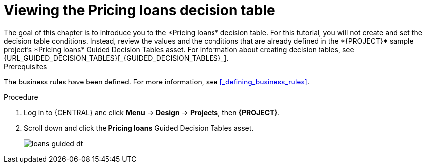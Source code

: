[id='_creating_decision_tables']

= Viewing the Pricing loans decision table
The goal of this chapter is to introduce you to the *Pricing loans* decision table. For this tutorial, you will not create and set the decision table conditions. Instead, review the values and the conditions that are already defined in the *{PROJECT}* sample project's *Pricing loans* Guided Decision Tables asset. For information about creating decision tables, see {URL_GUIDED_DECISION_TABLES}[_{GUIDED_DECISION_TABLES}_].

.Prerequisites
The business rules have been defined. For more information, see <<_defining_business_rules>>.

.Procedure
//. Log in to {CENTRAL} and click *Menu* -> *Design* -> *Projects*, then *{PROJECT}*.
//. Click *Create New Asset* -> *Guided Decision Table*, then enter:

//* *Name*: `Mortgage Decision Table`
//* *Package*: `com.myspace.mortgage_app`
//+
//. Select *Use Wizard*.
//+
//image::getting-started/table-wizard.png[]

//. Click *Ok* to open the *Guided Decision Table Wizard*.
//+
//image::getting-started/wizard-panel.png[]

//== Setting the Mortgage Decision Table conditions
//You must set the table conditions that will be used to determine the loan applicants eligibility.

//. Select *Add Fact Patterns*.
//. Move the *Applicant* and *Property* patterns to the *Chosen patterns* section.
//. Click *Add Constraints*, select *Applicant > annualincome:Whole number (integer)*, and move *annualincome..* to the *Conditions* section.
//+
//image::getting-started/income-condition.png[]

//. From *Conditions*, select *annualincome*, then enter:
//+
//* *Column header (description)*: `Annual Income (Greater Than)`
//* *Operator*: `greater than`
//+
//. Move *annualincome:Whole number (integer)* to the *Conditions* section.
//. From *Conditions*, select *annualincome*, then enter:
//+
//* *Column header (description)*: `Annual Income (Less Than or Equal To)`
//* *Operator*: `less than or equal to`
//+
//. From *Available patterns*, select *Property*,  then from *Available fields*, select *saleprice:Whole number (integer)* and move it to the *Conditions* section.
//. From *Conditions*, select *saleprice*, then enter:
//+
//* *Column header (description)*: `Sale Price (Less Than)`
//* *Operator*: `less than`
//. From *Available fields*, select *age: Text*, and move it to the *Conditions* section.
//. From *Conditions*, select *age*, then enter:
//+
//* *Column header (description)*: `Property Age (Less Than)`
//* *Operator*: `less than`
//. From *Available fields*, select *locale:Text*, and move it to the *Conditions* section.
//. From *Conditions*, select *locale*, then enter:
//+
//* *Column header (description)*: `Location`
//* *Operator*: `equal to`
//* *(optional) value list*: `Urban,Rural`
//+
//image::getting-started/conditions-final.png[]

//. Click *Next*.

//== Defining the Mortgage Decision Table actions
//Define the actions that are based on table conditions that you set in the previous chapter.

//. Click *Add Actions to insert Facts*, select *Application* and move it to the *Chosen patterns* section.
//. Click *Application* to open the *Available fields*, select *mortgageamount:Whole number (integer)*, and move it to the *Chosen fields* section.
//. From *Chosen fields*, select *mortgageamount*.
//. Enter `Mortgage Amount` in the *Column header (description)* field and click *Finish*.
//. Click *Save*, then *Save*, to confirm your changes.
//. Click *Insert > Insert column*.
//+
//image::getting-started/insert-col.png[]

//. Select *Include advanced options*, then select *Add an Attribute column* and click *Next*.
//. Select *Ruleflow-group*, then click *Finish*.
//+
//image::getting-started/rule-group.png[]

. Log in to {CENTRAL} and click *Menu* -> *Design* -> *Projects*, then *{PROJECT}*.
. Scroll down and click the *Pricing loans* Guided Decision Tables asset.
+
image:getting-started/loans-guided-dt.png[]
